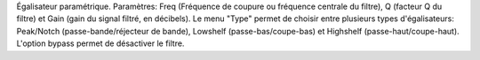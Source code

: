 Égalisateur paramétrique. Paramètres: Freq (Fréquence de coupure ou fréquence centrale du filtre), Q (facteur Q du filtre) et Gain (gain du signal filtré, en décibels).  Le menu "Type" permet de choisir entre plusieurs types d'égalisateurs: Peak/Notch (passe-bande/réjecteur de bande), Lowshelf (passe-bas/coupe-bas) et Highshelf (passe-haut/coupe-haut). L'option bypass permet de désactiver le filtre.